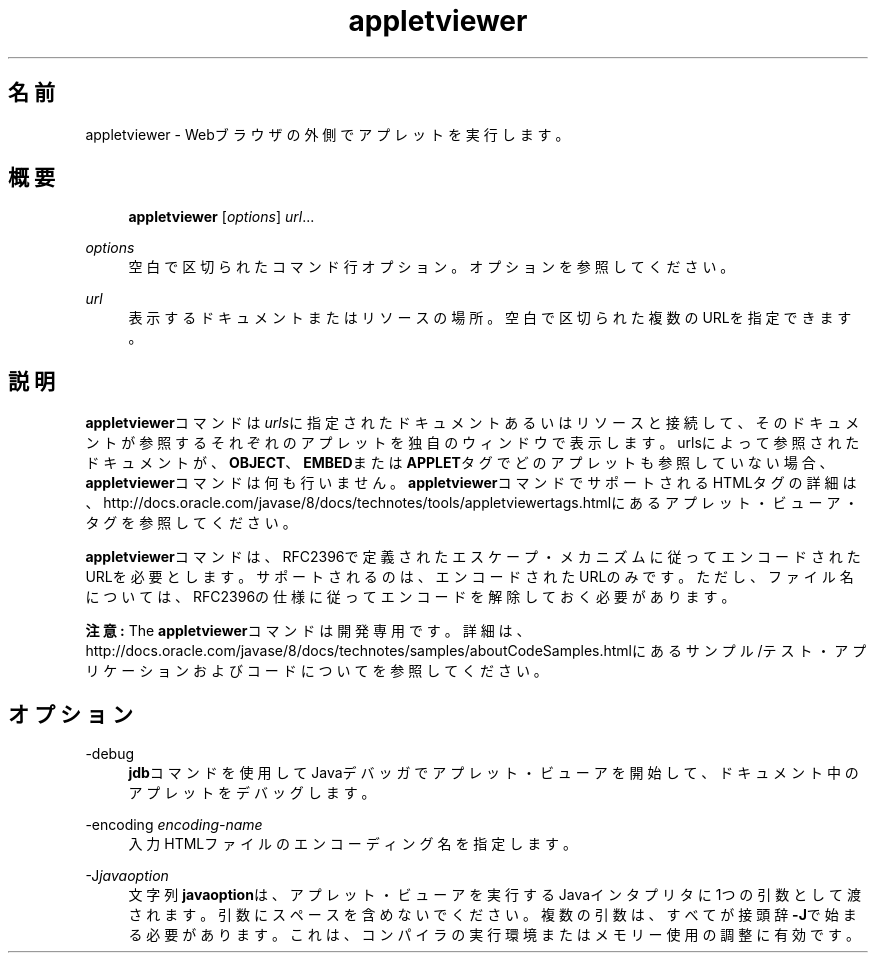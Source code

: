 '\" t
.\" Copyright (c) 1995, 2014, Oracle and/or its affiliates. All rights reserved.
.\" ORACLE PROPRIETARY/CONFIDENTIAL. Use is subject to license terms.
.\"
.\"
.\"
.\"
.\"
.\"
.\"
.\"
.\"
.\"
.\"
.\"
.\"
.\"
.\"
.\"
.\"
.\"
.\"
.\" Title: appletviewer
.\" Language: Japanese
.\" Date: 2013年11月21日
.\" SectDesc: 基本ツール
.\" Software: JDK 8
.\" Arch: 汎用
.\" Part Number: E58103-01
.\" Doc ID: JSSON
.\"
.if n .pl 99999
.TH "appletviewer" "1" "2013年11月21日" "JDK 8" "基本ツール"
.\" -----------------------------------------------------------------
.\" * Define some portability stuff
.\" -----------------------------------------------------------------
.\" ~~~~~~~~~~~~~~~~~~~~~~~~~~~~~~~~~~~~~~~~~~~~~~~~~~~~~~~~~~~~~~~~~
.\" http://bugs.debian.org/507673
.\" http://lists.gnu.org/archive/html/groff/2009-02/msg00013.html
.\" ~~~~~~~~~~~~~~~~~~~~~~~~~~~~~~~~~~~~~~~~~~~~~~~~~~~~~~~~~~~~~~~~~
.ie \n(.g .ds Aq \(aq
.el       .ds Aq '
.\" -----------------------------------------------------------------
.\" * set default formatting
.\" -----------------------------------------------------------------
.\" disable hyphenation
.nh
.\" disable justification (adjust text to left margin only)
.ad l
.\" -----------------------------------------------------------------
.\" * MAIN CONTENT STARTS HERE *
.\" -----------------------------------------------------------------
.SH "名前"
appletviewer \- Webブラウザの外側でアプレットを実行します。
.SH "概要"
.sp
.if n \{\
.RS 4
.\}
.nf
\fBappletviewer\fR [\fIoptions\fR] \fIurl\fR\&.\&.\&.
.fi
.if n \{\
.RE
.\}
.PP
\fIoptions\fR
.RS 4
空白で区切られたコマンド行オプション。オプションを参照してください。
.RE
.PP
\fIurl\fR
.RS 4
表示するドキュメントまたはリソースの場所。空白で区切られた複数のURLを指定できます。
.RE
.SH "説明"
.PP
\fBappletviewer\fRコマンドは\fIurls\fRに指定されたドキュメントあるいはリソースと接続して、そのドキュメントが参照するそれぞれのアプレットを独自のウィンドウで表示します。urlsによって参照されたドキュメントが、\fBOBJECT\fR、\fBEMBED\fRまたは\fBAPPLET\fRタグでどのアプレットも参照していない場合、\fBappletviewer\fRコマンドは何も行いません。\fBappletviewer\fRコマンドでサポートされるHTMLタグの詳細は、http://docs\&.oracle\&.com/javase/8/docs/technotes/tools/appletviewertags\&.htmlにある
アプレット・ビューア・タグを参照してください。
.PP
\fBappletviewer\fRコマンドは、RFC2396で定義されたエスケープ・メカニズムに従ってエンコードされたURLを必要とします。サポートされるのは、エンコードされたURLのみです。ただし、ファイル名については、RFC2396の仕様に従ってエンコードを解除しておく必要があります。
.PP
\fB注意:\fR
The
\fBappletviewer\fRコマンドは開発専用です。詳細は、http://docs\&.oracle\&.com/javase/8/docs/technotes/samples/aboutCodeSamples\&.htmlにある
サンプル/テスト・アプリケーションおよびコードについてを参照してください。
.SH "オプション"
.PP
\-debug
.RS 4
\fBjdb\fRコマンドを使用してJavaデバッガでアプレット・ビューアを開始して、ドキュメント中のアプレットをデバッグします。
.RE
.PP
\-encoding \fIencoding\-name\fR
.RS 4
入力HTMLファイルのエンコーディング名を指定します。
.RE
.PP
\-J\fIjavaoption\fR
.RS 4
文字列\fBjavaoption\fRは、アプレット・ビューアを実行するJavaインタプリタに1つの引数として渡されます。引数にスペースを含めないでください。複数の引数は、すべてが接頭辞\fB\-J\fRで始まる必要があります。これは、コンパイラの実行環境またはメモリー使用の調整に有効です。
.RE
.PP

.br
'pl 8.5i
'bp
